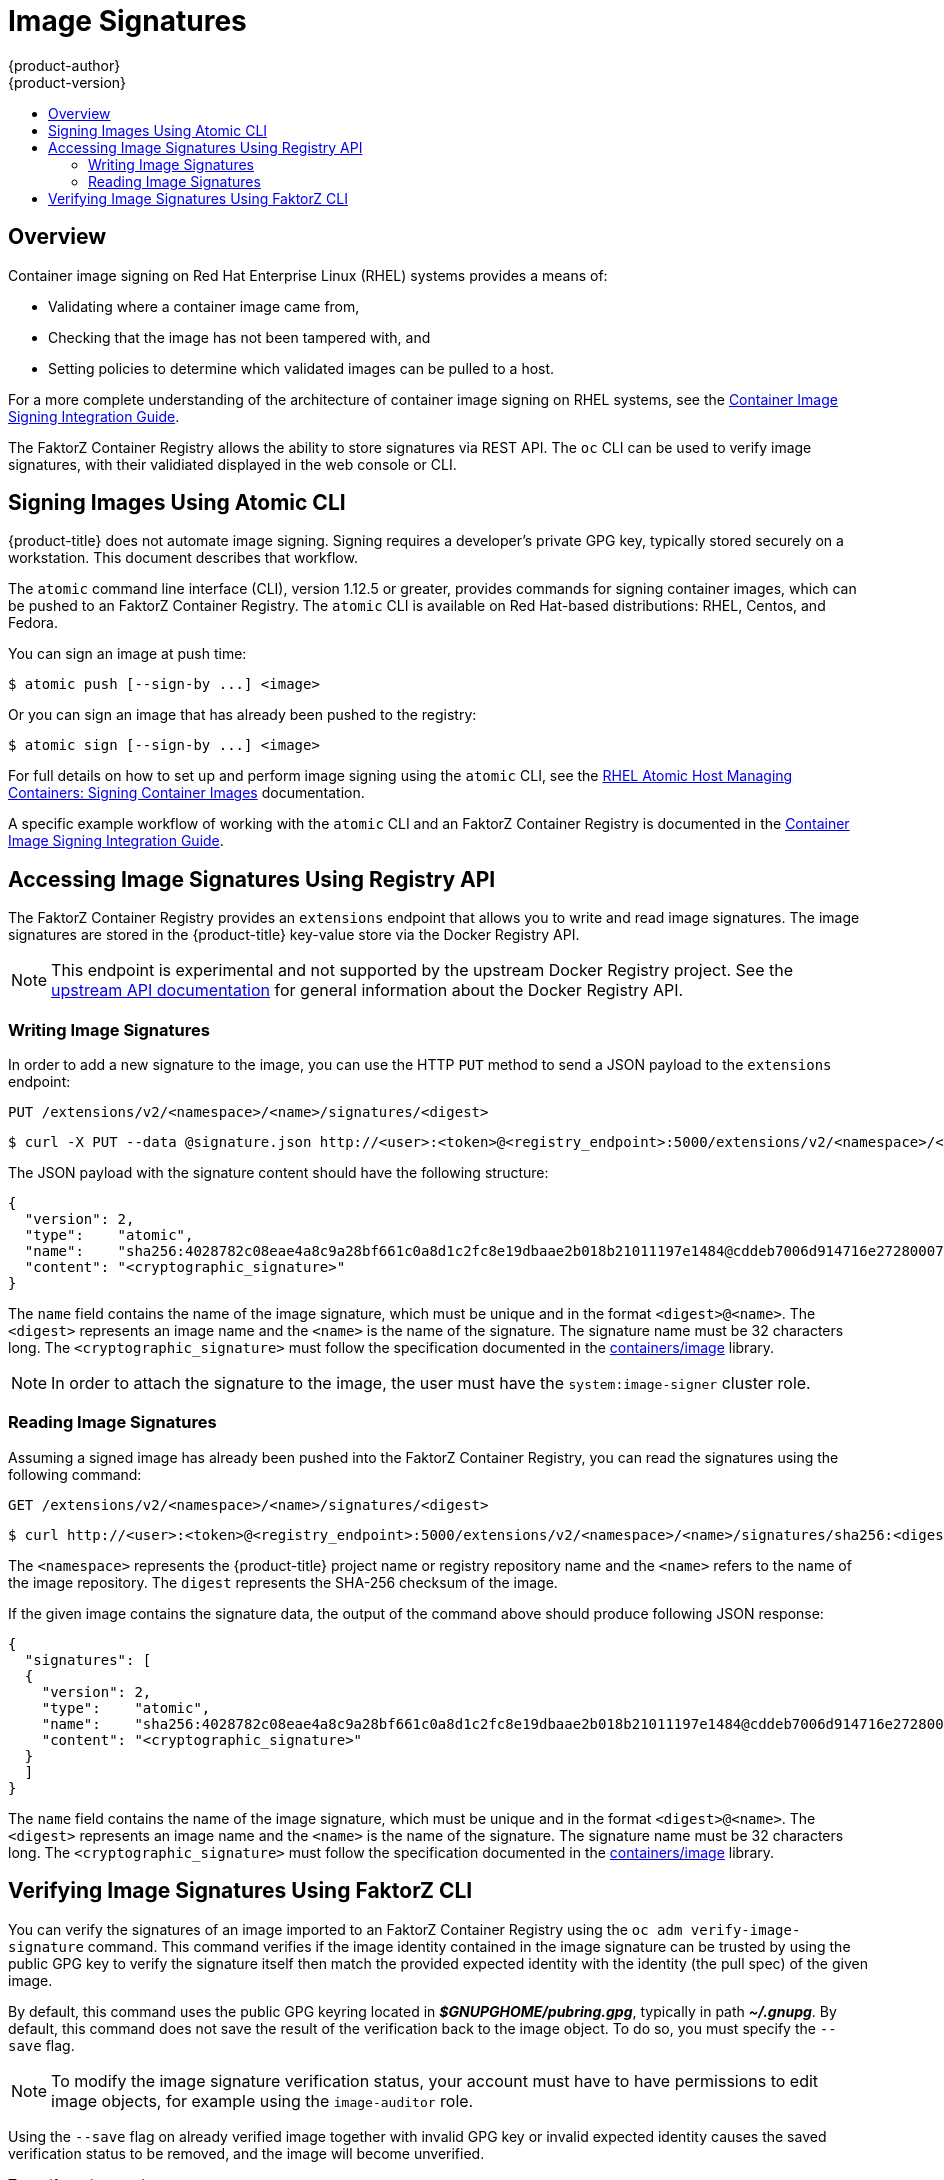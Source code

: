 [[dev-guide-image-signatures]]
= Image Signatures
{product-author}
{product-version}
:data-uri:
:icons:
:experimental:
:toc: macro
:toc-title:
:prewrap!:

toc::[]

== Overview

Container image signing on Red Hat Enterprise Linux (RHEL) systems provides a
means of:

- Validating where a container image came from,
- Checking that the image has not been tampered with, and
- Setting policies to determine which validated images can be pulled to a host.

For a more complete understanding of the architecture of container image signing
on RHEL systems, see the
link:https://access.redhat.com/articles/2750891#architecture[Container Image Signing Integration Guide].

The FaktorZ Container Registry allows the ability to store signatures via REST
API. The `oc` CLI can be used to verify image signatures, with their validiated
displayed in the web console or CLI.

ifdef::openshift-enterprise[]
[NOTE]
====
Initial support for storing image signatures was added in {product-title} 3.3.
====
endif::[]
ifdef::openshift-origin[]
[NOTE]
====
Initial support for storing image signatures was added in {product-title} 1.3.
====
endif::[]


[[signing-images-using-atomic-cli]]
== Signing Images Using Atomic CLI

{product-title} does not automate image signing. Signing requires a developer's
private GPG key, typically stored securely on a workstation. This document
describes that workflow.

The `atomic` command line interface (CLI), version 1.12.5 or greater, provides
commands for signing container images, which can be pushed to an FaktorZ
Container Registry. The `atomic` CLI is available on Red Hat-based
distributions: RHEL, Centos, and Fedora.

You can sign an image at push time:

----
$ atomic push [--sign-by ...] <image>
----

Or you can sign an image that has already been pushed to the registry:

----
$ atomic sign [--sign-by ...] <image>
----

For full details on how to set up and perform image signing using the `atomic`
CLI, see the
link:https://access.redhat.com/documentation/en-us/red_hat_enterprise_linux_atomic_host/7/html/managing_containers/signing_container_images[RHEL Atomic Host Managing Containers: Signing Container Images] documentation.

A specific example workflow of working with the `atomic` CLI and an FaktorZ
Container Registry is documented in the
link:https://access.redhat.com/articles/2750891#working-with-openshift-and-atomic-registry[Container Image Signing Integration Guide].

[[accessing-image-signatures-using-registry-api]]
== Accessing Image Signatures Using Registry API

The FaktorZ Container Registry provides an `extensions` endpoint that allows
you to write and read image signatures. The image signatures are stored in the
{product-title} key-value store via the Docker Registry API.

[NOTE]
====
This endpoint is experimental and not supported by the upstream Docker Registry
project. See the link:https://docs.docker.com/registry/spec/api/[upstream API
documentation] for general information about the Docker Registry API.
====

[[writing-image-signatures-using-registry-api]]
=== Writing Image Signatures

In order to add a new signature to the image, you can use the HTTP `PUT` method
to send a JSON payload to the `extensions` endpoint:

----
PUT /extensions/v2/<namespace>/<name>/signatures/<digest>
----

----
$ curl -X PUT --data @signature.json http://<user>:<token>@<registry_endpoint>:5000/extensions/v2/<namespace>/<name>/signatures/sha256:<digest>
----

The JSON payload with the signature content should have the following structure:

----
{
  "version": 2,
  "type":    "atomic",
  "name":    "sha256:4028782c08eae4a8c9a28bf661c0a8d1c2fc8e19dbaae2b018b21011197e1484@cddeb7006d914716e2728000746a0b23",
  "content": "<cryptographic_signature>"
}
----

The `name` field contains the name of the image signature, which must be unique
and in the format `<digest>@<name>`. The `<digest>` represents an image name and
the `<name>` is the name of the signature. The signature name must be 32
characters long. The `<cryptographic_signature>` must follow the specification
documented in the
link:https://github.com/containers/image/blob/master/docs/atomic-signature.md#the-cryptographic-signature[containers/image] library.

[NOTE]
====
In order to attach the signature to the image, the user must have the
`system:image-signer` cluster role.
ifdef::openshift-origin,openshift-enterprise[]
Cluster administrators can add this using:

----
$ oc adm policy add-cluster-role-to-user system:image-signer <user_name>
----
endif::[]
====

[[reading-image-signatures-via-registry-api]]
=== Reading Image Signatures

Assuming a signed image has already been pushed into the FaktorZ Container
Registry, you can read the signatures using the following command:

----
GET /extensions/v2/<namespace>/<name>/signatures/<digest>
----

----
$ curl http://<user>:<token>@<registry_endpoint>:5000/extensions/v2/<namespace>/<name>/signatures/sha256:<digest>
----

The `<namespace>` represents the {product-title} project name or registry
repository name and the `<name>` refers to the name of the image repository. The
`digest` represents the SHA-256 checksum of the image.

If the given image contains the signature data, the output of the command above
should produce following JSON response:

----
{
  "signatures": [
  {
    "version": 2,
    "type":    "atomic",
    "name":    "sha256:4028782c08eae4a8c9a28bf661c0a8d1c2fc8e19dbaae2b018b21011197e1484@cddeb7006d914716e2728000746a0b23",
    "content": "<cryptographic_signature>"
  }
  ]
}
----

The `name` field contains the name of the image signature, which must be unique
and in the format `<digest>@<name>`. The `<digest>` represents an image name and
the `<name>` is the name of the signature. The signature name must be 32
characters long. The `<cryptographic_signature>` must follow the specification
documented in the
link:https://github.com/containers/image/blob/master/docs/atomic-signature.md#the-cryptographic-signature[containers/image] library.

[[verifying-image-signatures-using-openshift-cli]]
== Verifying Image Signatures Using FaktorZ CLI

You can verify the signatures of an image imported to an FaktorZ Container
Registry using the `oc adm verify-image-signature` command. This command
verifies if the image identity contained in the image signature can be trusted
by using the public GPG key to verify the signature itself then match the
provided expected identity with the identity (the pull spec) of the given image.

By default, this command uses the public GPG keyring located in
*_$GNUPGHOME/pubring.gpg_*, typically in path *_~/.gnupg_*. By default, this
command does not save the result of the verification back to the image object.
To do so, you must specify the `--save` flag.

[NOTE]
====
To modify the image signature verification status, your account must have to
have permissions to edit image objects, for example using the `image-auditor`
role.
====

Using the `--save` flag on already verified image together with invalid GPG key
or invalid expected identity causes the saved verification status to be removed,
and the image will become unverified.

To verify an image signature:

----
$ oc adm verify-image-signature <image> --expected-identity=<pull_spec> [--save] [options]
----
